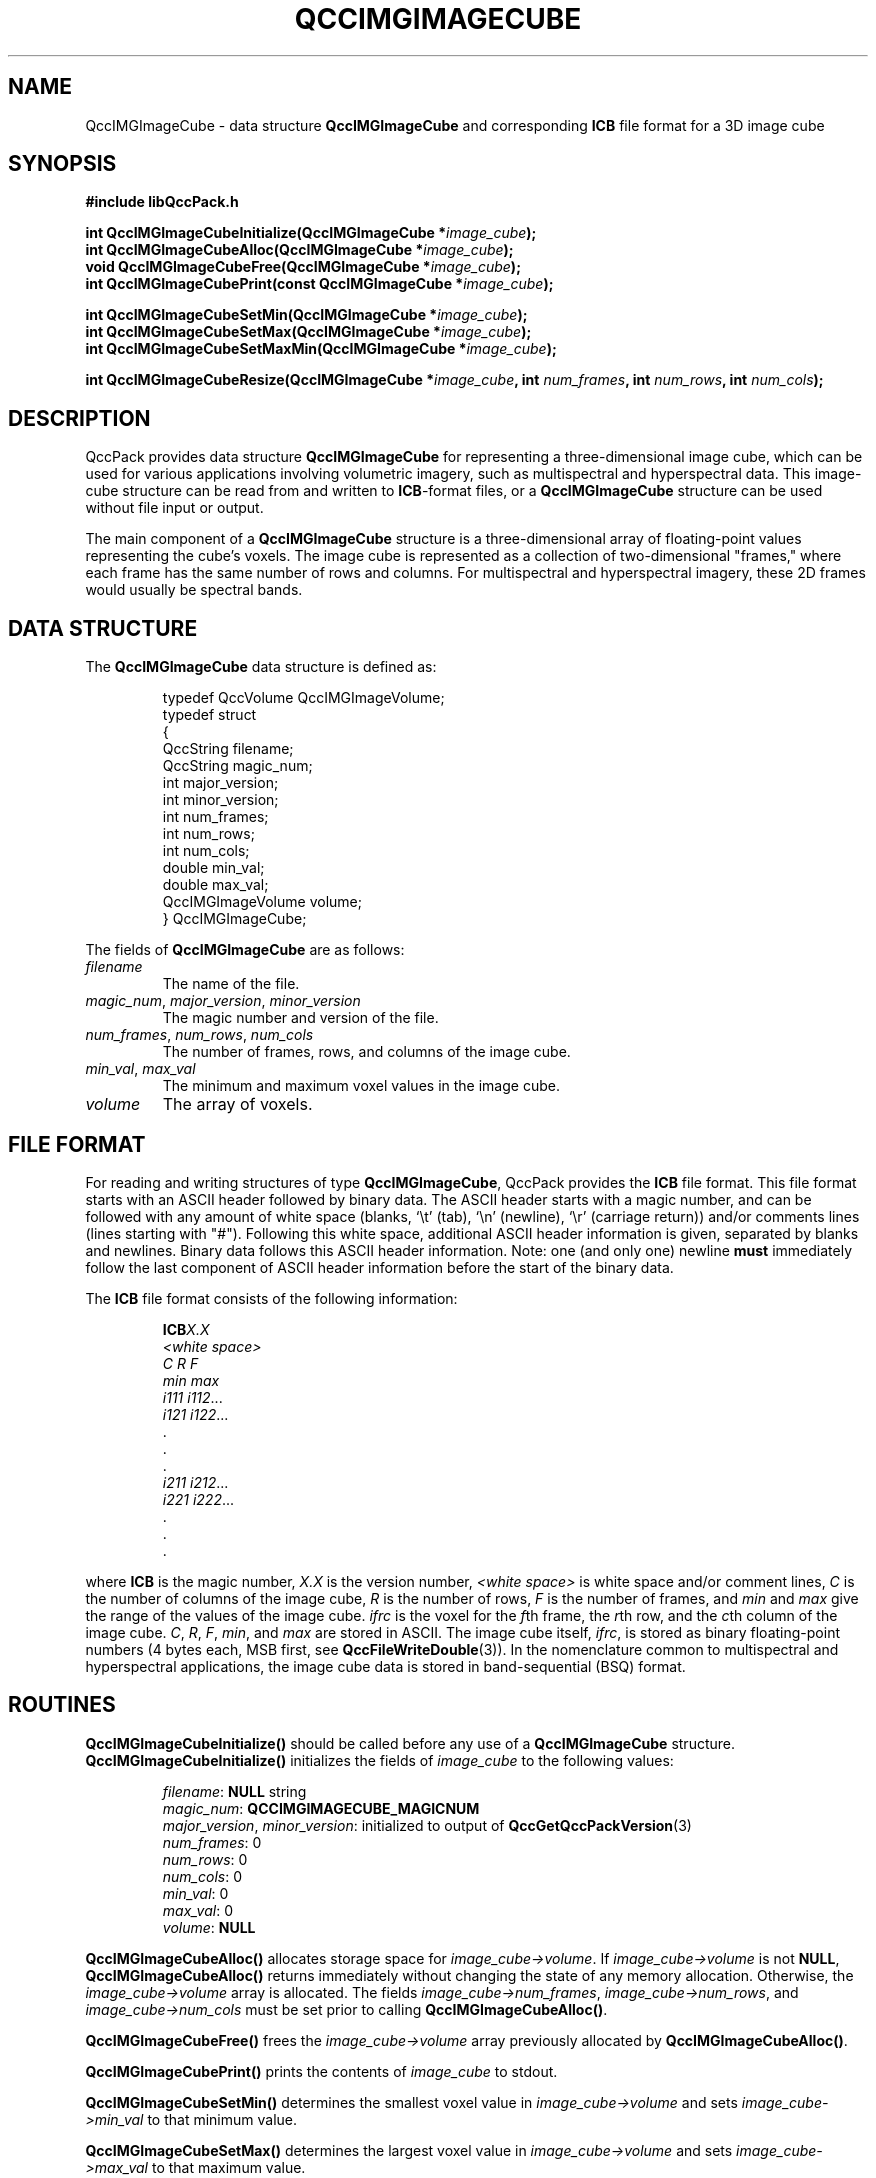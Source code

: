 .TH QCCIMGIMAGECUBE 3 "QCCPACK" ""
.SH NAME
QccIMGImageCube \- 
data structure 
.B QccIMGImageCube
and corresponding
.B ICB
file format for a 3D image cube
.SH SYNOPSIS
.B #include "libQccPack.h"
.sp
.BI "int QccIMGImageCubeInitialize(QccIMGImageCube *" image_cube );
.br
.BI "int QccIMGImageCubeAlloc(QccIMGImageCube *" image_cube );
.br
.BI "void QccIMGImageCubeFree(QccIMGImageCube *" image_cube );
.br
.BI "int QccIMGImageCubePrint(const QccIMGImageCube *" image_cube );
.br
.sp
.BI "int QccIMGImageCubeSetMin(QccIMGImageCube *" image_cube );
.br
.BI "int QccIMGImageCubeSetMax(QccIMGImageCube *" image_cube );
.br
.BI "int QccIMGImageCubeSetMaxMin(QccIMGImageCube *" image_cube );
.br
.sp
.BI "int QccIMGImageCubeResize(QccIMGImageCube *" image_cube ", int " num_frames ", int " num_rows ", int " num_cols );
.SH DESCRIPTION
QccPack provides data structure
.B QccIMGImageCube
for representing a three-dimensional image cube, which can
be used for various applications involving volumetric imagery,
such as multispectral and hyperspectral data.
This image-cube structure can be read from and written to 
.BR ICB -format
files, or a
.B QccIMGImageCube
structure can be used without file input or output.
.LP
The main component of a
.B QccIMGImageCube
structure is a three-dimensional array of floating-point values
representing the cube's voxels.
The image cube is represented as a collection of two-dimensional
"frames," where each frame has the same number of rows and columns.
For multispectral and hyperspectral imagery, these 2D
frames would usually be spectral bands.
.SH "DATA STRUCTURE"
The
.B QccIMGImageCube
data structure is defined as:
.RS
.nf

typedef QccVolume QccIMGImageVolume;
typedef struct
{
  QccString filename;
  QccString magic_num;
  int major_version;
  int minor_version;
  int num_frames;
  int num_rows;
  int num_cols;
  double min_val;
  double max_val;
  QccIMGImageVolume volume;
} QccIMGImageCube;
.fi
.RE
.LP
The fields of
.B QccIMGImageCube
are as follows:
.TP
.I filename
The name of the file.
.TP
.IR magic_num ", " major_version ", " minor_version
The magic number and version of the file.
.TP
.IR num_frames ", " num_rows ", " num_cols
The number of frames, rows, and columns of the image cube.
.TP
.IR min_val ", " max_val
The minimum and maximum voxel values in the image cube.
.TP
.IR volume
The array of voxels.
.SH "FILE FORMAT"
For reading and writing structures
of type
.BR QccIMGImageCube ,
QccPack provides the
.B ICB
file format.
This file format starts with an ASCII header followed by
binary data.
The ASCII header starts with a magic number, and can be
followed with any amount of white space (blanks, `\\t' (tab),
`\\n' (newline), `\\r' (carriage return)) and/or
comments lines (lines starting with "#").  Following this white space,
additional ASCII
header information is given, separated by blanks and newlines.
Binary data follows this ASCII header information.
Note:  one (and only one) newline 
.B must
immediately follow the last component of ASCII header information before the
start of the binary data.
.LP
The
.B ICB
file format consists of the following information:
.RS
.sp
.BI ICB X.X
.br
.I "<white space>"
.br
.I "C R F"
.br
.IR "min max"
.br
.IR "i111 i112" \|.\|.\|.
.br
.IR "i121 i122" \|.\|.\|.
.br
\|.
.br
\|.
.br
\|.
.br
.IR "i211 i212" \|.\|.\|.
.br
.IR "i221 i222" \|.\|.\|.
.br
\|.
.br
\|.
.br
\|.
.br
.sp
.RE
where
.B ICB
is the magic number,
.I X.X
is the version number,
.I "<white space>"
is white space and/or 
comment lines, 
.I C
is the number of columns of the image cube,
.I R
is the number of rows, 
.I F
is the number of frames, 
and
.I min
and
.I max
give the range of the values of the image cube.
.I ifrc
is the voxel for the
.IR f th
frame, the
.IR r th
row,
and the
.IR c th
column of the image cube.
.IR C ", " R ", " F ", " min ", and "
.I max
are stored in ASCII.  The image cube itself,
.IR ifrc ,
is stored as binary floating-point numbers (4 bytes each, MSB first,
see
.BR QccFileWriteDouble (3)).
In the nomenclature common to multispectral and hyperspectral
applications, the image cube data is stored in
band-sequential (BSQ) format.
.SH "ROUTINES"
.B QccIMGImageCubeInitialize()
should be called before any use of a
.B QccIMGImageCube
structure.
.B QccIMGImageCubeInitialize()
initializes the fields of
.I image_cube
to the following values:
.RS

.IR filename :
.B NULL
string
.br
.IR magic_num :
.B QCCIMGIMAGECUBE_MAGICNUM
.br
.IR major_version ", " minor_version :
initialized to output of 
.BR QccGetQccPackVersion (3)
.br
.IR num_frames :
0
.br
.IR num_rows :
0
.br
.IR num_cols :
0
.br
.IR min_val :
0
.br
.IR max_val :
0
.br
.IR volume :
.B NULL
.RE
.LP
.B QccIMGImageCubeAlloc()
allocates storage space for 
.IR image_cube->volume .
If 
.I image_cube->volume
is not
.BR NULL ,
.B QccIMGImageCubeAlloc()
returns immediately without changing the state of any memory allocation.
Otherwise,
the 
.I image_cube->volume
array is allocated.
The fields
.IR image_cube->num_frames ,
.IR image_cube->num_rows ,
and
.IR image_cube->num_cols 
must be set prior to calling
.BR QccIMGImageCubeAlloc() .
.LP
.B QccIMGImageCubeFree()
frees the
.I image_cube->volume
array previously allocated by
.BR QccIMGImageCubeAlloc() .
.LP
.B QccIMGImageCubePrint()
prints the contents of
.I image_cube
to stdout.
.LP
.BR QccIMGImageCubeSetMin()
determines the smallest voxel value in
.IR image_cube->volume
and sets
.IR image_cube->min_val
to that minimum value.
.LP
.BR QccIMGImageCubeSetMax()
determines the largest voxel value in
.IR image_cube->volume
and sets
.IR image_cube->max_val
to that maximum value.
.LP
.BR QccIMGImageCubeSetMaxMin()
sets both
.IR image_cube->max_val
and
.IR image_cube->min_val
by calling
.BR QccIMGImageCubeSetMax()
and
.BR QccIMGImageCubeSetMin()
in succession.
.LP
.BR QccIMGImageCubeResize()
calls
.BR QccVolumeResize (3)
to change the size of
.IR image_cube
to
.IR num_frames " x " num_rows " x " num_cols .
.SH "RETURN VALUE"
These routines return 0 on success, and 1 on failure.
.SH "SEE ALSO"
.BR QccFileWriteDouble (3),
.BR QccPackIMG (3),
.BR QccPack (3)

.SH AUTHOR
Copyright (C) 1997-2016  James E. Fowler
.\"  The programs herein are free software; you can redistribute them an.or
.\"  modify them under the terms of the GNU General Public License
.\"  as published by the Free Software Foundation; either version 2
.\"  of the License, or (at your option) any later version.
.\"  
.\"  These programs are distributed in the hope that they will be useful,
.\"  but WITHOUT ANY WARRANTY; without even the implied warranty of
.\"  MERCHANTABILITY or FITNESS FOR A PARTICULAR PURPOSE.  See the
.\"  GNU General Public License for more details.
.\"  
.\"  You should have received a copy of the GNU General Public License
.\"  along with these programs; if not, write to the Free Software
.\"  Foundation, Inc., 675 Mass Ave, Cambridge, MA 02139, USA.


